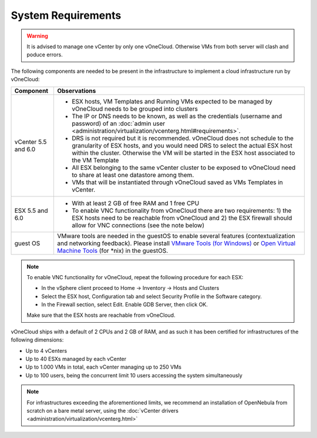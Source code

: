 .. _system_requirements:

===================
System Requirements
===================

.. warning:: It is advised to manage one vCenter by only one vOneCloud. Otherwise VMs from both server will clash and poduce errors.

The following components are needed to be present in the infrastructure to implement a cloud infrastructure run by vOneCloud:

+---------------------+--------------------------------------------------------------------------------------------------------------------------------------------------------------------------------------------------------------------------------------------------------------------------------------------------------------------------------------+
|    **Component**    |                                                                                                                                                           **Observations**                                                                                                                                                           |
+---------------------+--------------------------------------------------------------------------------------------------------------------------------------------------------------------------------------------------------------------------------------------------------------------------------------------------------------------------------------+
| vCenter 5.5 and 6.0 | - ESX hosts, VM Templates and Running VMs expected to be managed by vOneCloud needs to be grouped into clusters                                                                                                                                                                                                                      |
|                     | - The IP or DNS needs to be known, as well as the credentials (username and password) of an :doc:`admin user <administration/virtualization/vcenterg.html#requirements>`.                                                                                                                                                            |
|                     | - DRS is not required but it is recommended. vOneCloud does not schedule to the granularity of ESX hosts, and you would need DRS to select the actual ESX host within the cluster. Otherwise the VM will be started in the ESX host associated to the VM Template                                                                    |
|                     | - All ESX belonging to the same vCenter cluster to be exposed to vOneCloud need to share at least one datastore among them.                                                                                                                                                                                                          |
|                     | - VMs that will be instantiated through vOneCloud saved as VMs Templates in vCenter.                                                                                                                                                                                                                                                 |
+---------------------+--------------------------------------------------------------------------------------------------------------------------------------------------------------------------------------------------------------------------------------------------------------------------------------------------------------------------------------+
| ESX 5.5 and 6.0     | - With at least 2 GB of free RAM and 1 free CPU                                                                                                                                                                                                                                                                                      |
|                     | - To enable VNC functionality from vOneCloud there are two requirements: 1) the ESX hosts need to be reachable from vOneCloud and 2) the ESX firewall should allow for VNC connections (see the note below)                                                                                                                          |
+---------------------+--------------------------------------------------------------------------------------------------------------------------------------------------------------------------------------------------------------------------------------------------------------------------------------------------------------------------------------+
| guest OS            | VMware tools are needed in the guestOS to enable several features (contextualization and networking feedback). Please install `VMware Tools (for Windows) <https://www.vmware.com/support/ws55/doc/new_guest_tools_ws.html>`__ or `Open Virtual Machine Tools <http://open-vm-tools.sourceforge.net/>`__ (for \*nix) in the guestOS. |
+---------------------+--------------------------------------------------------------------------------------------------------------------------------------------------------------------------------------------------------------------------------------------------------------------------------------------------------------------------------------+

.. note:: To enable VNC functionality for vOneCloud, repeat the following procedure for each ESX:

   - In the vSphere client proceed to Home -> Inventory -> Hosts and Clusters
   - Select the ESX host, Configuration tab and select Security Profile in the Software category.
   - In the Firewall section, select Edit. Enable GDB Server, then click OK.

   Make sure that the ESX hosts are reachable from vOneCloud.

vOneCloud ships with a default of 2 CPUs and 2 GB of RAM, and as such it has been certified for infrastructures of the following dimensions:

- Up to 4 vCenters
- Up to 40 ESXs managed by each vCenter
- Up to 1.000 VMs in total, each vCenter managing up to 250 VMs
- Up to 100 users, being the concurrent limit 10 users accessing the system simultaneously

.. note:: For infrastructures exceeding the aforementioned limits, we recommend an installation of OpenNebula from scratch on a bare metal server, using the :doc:`vCenter drivers <administration/virtualization/vcenterg.html>`
